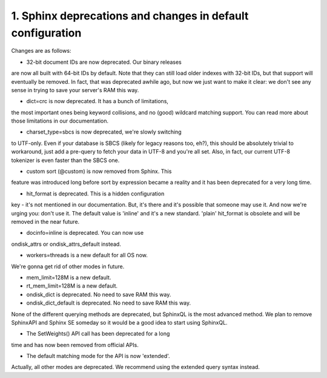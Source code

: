 1. Sphinx deprecations and changes in default configuration
-------------------


Changes are as follows:

-  32-bit document IDs are now deprecated. Our binary releases
are now all built with 64-bit IDs by default. Note that they can still
load older indexes with 32-bit IDs, but that support will eventually be
removed. In fact, that was deprecated awhile ago, but now we just want to
make it clear: we don't see any sense in trying to save your server's RAM
this way.

-  dict=crc is now deprecated. It has a bunch of limitations,
the most important ones being keyword collisions, and no (good) wildcard
matching support. You can read more about those limitations in our
documentation.

-  charset_type=sbcs is now deprecated, we're slowly switching
to UTF-only. Even if your database is SBCS (likely for legacy reasons
too, eh?), this should be absolutely trivial to workaround, just add a
pre-query to fetch your data in UTF-8 and you're all set. Also, in fact,
our current UTF-8 tokenizer is even faster than the SBCS one.

-  custom sort (@custom) is now removed from Sphinx. This
feature was introduced long before sort by expression became a reality
and it has been deprecated for a very long time.

-  hit_format is deprecated. This is a hidden configuration
key - it's not mentioned in our documentation. But, it's there and it's
possible that someone may use it. And now we're urging you: don't use it.
The default value is 'inline' and it's a new standard. 'plain' hit_format
is obsolete and will be removed in the near future.

-  docinfo=inline is deprecated. You can now use
ondisk_attrs or
ondisk_attrs_default instead.


-  workers=threads is a new default for all OS now.
We're gonna get rid of other modes in future.

-  mem_limit=128M is a new default.

-  rt_mem_limit=128M is a new default.

-  ondisk_dict is deprecated. No need to save RAM this way.


-  ondisk_dict_default is deprecated. No need to save RAM this way.




None of the different querying methods are deprecated, but SphinxQL is the most advanced method.
We plan to remove SphinxAPI and Sphinx SE someday so it would be a good idea to
start using SphinxQL.



-  The SetWeights() API call has been deprecated for a long
time and has now been removed from official APIs.

-  The default matching mode for the API is now 'extended'.
Actually, all other modes are deprecated. We recommend using the
extended query syntax instead.




